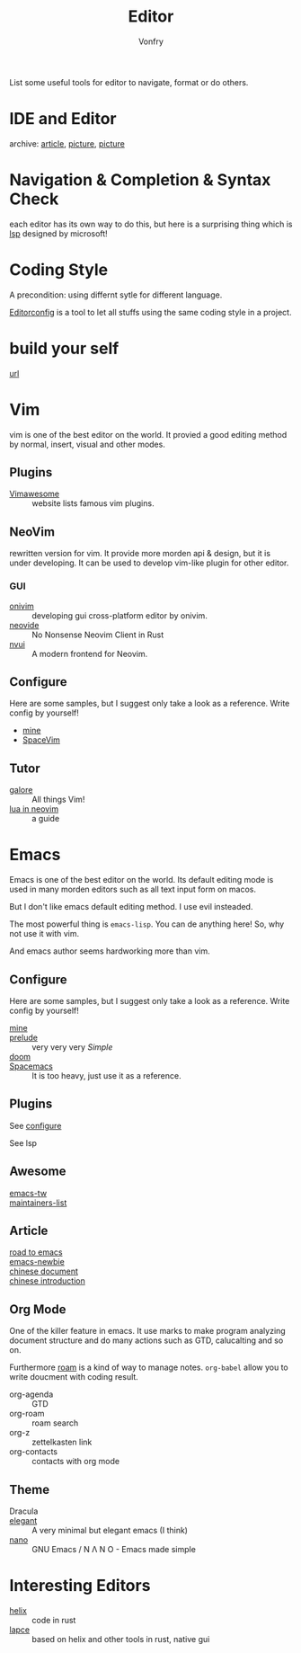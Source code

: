 :PROPERTIES:
:ID:       ce9a31a1-1cea-4a43-bb83-b67491859b01
:END:
#+TITLE: Editor
#+AUTHOR: Vonfry

List some useful tools for editor to navigate, format or do others.

* IDE and Editor
  :PROPERTIES:
  :ID:       de1e414a-16cb-41c4-9c77-16b147af4f56
  :END:
  - archive: [[https://web.archive.org/web/20201202025456/http://ntraft.com/a-taxonomy-of-toolchains/][article]], [[https://web.archive.org/web/20201202025333/http%3A%2F%2Fntraft.com%2Fwp-content%2Fuploads%2F2014%2F01%2FIDE.png][picture]], [[https://web.archive.org/web/20201202025409/http%3A%2F%2Fntraft.com%2Fwp-content%2Fuploads%2F2014%2F01%2Ftoolchain.jpg][picture]] ::

* Navigation & Completion & Syntax Check
  :PROPERTIES:
  :ID:       9c643252-8a75-426d-840f-e8b82680917a
  :END:
  each editor has its own way to do this, but here is a surprising thing which
  is [[id:05f07be6-d484-4ba5-a59a-62c5d779e5f4][lsp]] designed by microsoft!

* Coding Style
  :PROPERTIES:
  :ID:       ceec7c43-ac90-4859-9511-024cd6ae2755
  :END:
  A precondition: using differnt sytle for different language.

  [[http://editorconfig.org/][Editorconfig]] is a tool to let all stuffs using the same coding style in a
  project.

* build your self
  :PROPERTIES:
  :ID:       77749e50-2894-406a-ad9c-bc92d9e97067
  :END:
  - [[https://viewsourcecode.org/snaptoken/kilo/index.html][url]] ::

* Vim
  :PROPERTIES:
  :ID:       56949301-76e0-447b-8c24-ebf6718b5314
  :END:
  vim is one of the best editor on the world. It provied a good editing method by
  normal, insert, visual and other modes.
** Plugins
   :PROPERTIES:
   :ID:       e50a9387-89e4-4c53-bf80-bb320ea603ea
   :END:
   - [[http://vimawesome.com/][Vimawesome]] :: website lists famous vim plugins.

** NeoVim
   :PROPERTIES:
   :ID:       02be462b-8d2b-41a3-ada2-f409ae512c80
   :END:
   rewritten version for vim. It provide more morden api & design, but it is
   under developing. It can be used to develop vim-like plugin for other editor.

*** GUI
    - [[https://github.com/onivim/oni][onivim]] :: developing gui cross-platform editor by onivim.
    - [[https://github.com/Kethku/neovide][neovide]] :: No Nonsense Neovim Client in Rust
    - [[https://github.com/rohit-px2/nvui][nvui]] :: A modern frontend for Neovim.

** Configure
   :PROPERTIES:
   :ID:       cd425548-ca5d-44b3-b687-e2fd9590cf00
   :END:
   Here are some samples, but I suggest only take a look as a reference. Write config by yourself!
   - [[https://gitlab.com/Vonfry/dotfiles/-/tree/master/etc/nixos/modules/user/files/nvim][mine]]
   - [[https://github.com/SpaceVim/SpaceVim][SpaceVim]]

** Tutor
   :PROPERTIES:
   :ID:       8ddb1a4d-582b-40fc-95d4-25ee5194d0c8
   :END:
   - [[https://github.com/mhinz/vim-galore][galore]] :: All things Vim!
   - [[https://github.com/nanotee/nvim-lua-guide][lua in neovim]] :: a guide
* Emacs
  :PROPERTIES:
  :ID:       0b125c69-4fc2-4647-a0ad-0cd790b60719
  :END:
  Emacs is one of the best editor on the world. Its default editing mode is used
  in many morden editors such as all text input form on macos.

  But I don't like emacs default editing method. I use evil insteaded.

  The most powerful thing is ~emacs-lisp~. You can de anything here! So, why not
  use it with vim.

  And emacs author seems hardworking more than vim.
** Configure
   :PROPERTIES:
   :CUSTOM_ID: configure-id
   :ID:       91764905-90f2-4019-a63f-7e64b9839704
   :END:

   Here are some samples, but I suggest only take a look as a reference. Write config by yourself!

   - [[https://github.com/VonFry/dotfiles/tree/master/emacs.d][mine]] ::
   - [[https://github.com/bbatsov/prelude.git][prelude]] :: very very very /Simple/
   - [[https://github.com/hlissner/doom-emacs][doom]] ::
   - [[https://github.com/syl20bnr/spacemacs][Spacemacs]] :: It is too heavy, just use it as a reference.

** Plugins
   :PROPERTIES:
   :ID:       9d9ac523-6132-4592-a238-43c0eab7c2e5
   :END:

   See [[#configure-id][configure]]

   See lsp

** Awesome
   :PROPERTIES:
   :ID:       80ecba07-8ad9-4a1a-8e5c-af52e51dffb8
   :END:
   - [[https://github.com/emacs-tw/awesome-emacs][emacs-tw]] ::
   - [[https://github.com/purcell/elisp-maintainers][maintainers-list]] ::

** Article
   :PROPERTIES:
   :ID:       414038d8-907e-4053-a8b9-dc537cf2137c
   :END:
   - [[https://medium.com/@mrbig/the-road-to-emacs-87473db09526][road to emacs]] ::
   - [[https://github.com/condy0919/emacs-newbie][emacs-newbie]] ::
   - [[https://github.com/lujun9972/emacs-document][chinese document]] ::
   - [[https://liujiacai.net/blog/2020/11/25/why-emacs/][chinese introduction]] ::
** Org Mode
   :PROPERTIES:
   :ID:       cba79307-06c8-4025-ac7c-49eff33774ff
   :END:
   One of the killer feature in emacs. It use marks to make program analyzing
   document structure and do many actions such as GTD, calucalting and so on.

   Furthermore [[https://github.com/org-roam/org-roam][roam]] is a kind of way to
   manage notes. ~org-babel~ allow you to write doucment with coding result.

   - org-agenda :: GTD
   - org-roam :: roam search
   - org-z :: zettelkasten link
   - org-contacts :: contacts with org mode
** Theme
   :PROPERTIES:
   :ID:       8de247f8-921b-42d7-b954-9d7cb518db25
   :END:
   - Dracula ::
   - [[https://github.com/rougier/elegant-emacs][elegant]] :: A very minimal but elegant emacs (I think)
   - [[https://github.com/rougier/nano-emacs][nano]] :: GNU Emacs / N Λ N O - Emacs made simple
* Interesting Editors
  :PROPERTIES:
  :ID:       fcbde633-1f22-4eb1-8a9f-eed87607a903
  :END:
  - [[https://github.com/helix-editor/helix][helix]] :: code in rust
  - [[https://lapce.dev/][lapce]] :: based on helix and other tools in rust, native gui
